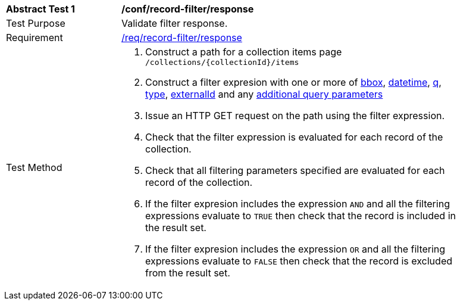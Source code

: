 [[ats_record-filter_response]]
[width="90%",cols="2,6a"]
|===
^|*Abstract Test {counter:ats-id}* |*/conf/record-filter/response*
^|Test Purpose |Validate filter response.
^|Requirement |<<req_record-filter_response,/req/record-filter/response>>
^|Test Method |. Construct a path for a collection items page ``/collections/{collectionId}/items``
. Construct a filter expresion with one or more of <<core-query-parameters-bbox,bbox>>, <<core-query-parameters-datetime,datetime>>, <<core-query-parameters-q,q>>, <<core-query-parameters-type,type>>, <<core-query-parameters-externalid,externalId>> and any <<additional-query-parameters,additional query parameters>>
. Issue an HTTP GET request on the path using the filter expression.
. Check that the filter expression is evaluated for each record of the collection.
. Check that all filtering parameters specified are evaluated for each record of the collection.
. If the filter expresion includes the expression ``AND`` and all the filtering expressions evaluate to ``TRUE`` then check that the record is included in the result set.
. If the filter expresion includes the expression ``OR`` and all the filtering expressions evaluate to ``FALSE`` then check that the record is excluded from the result set.
|===

